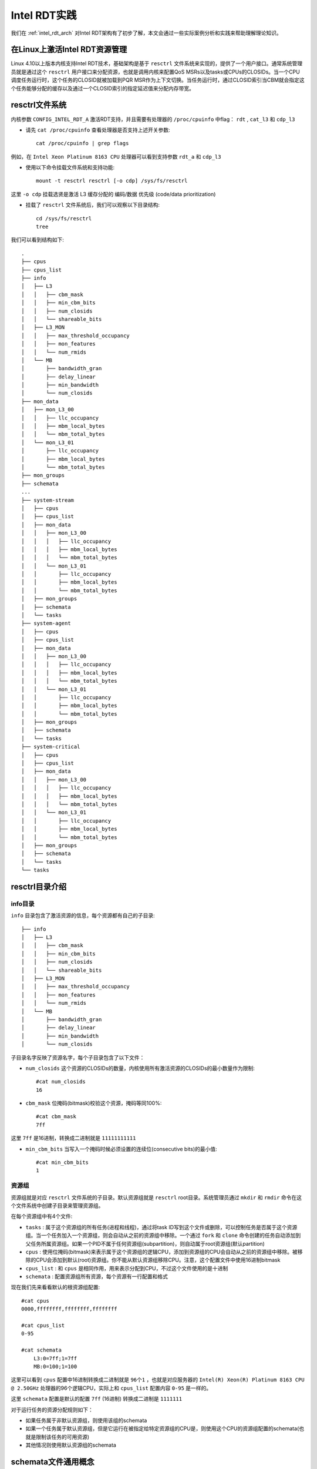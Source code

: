.. _intel_rdt_practice:

====================
Intel RDT实践
====================

我们在 :ref:`intel_rdt_arch` 对Intel RDT架构有了初步了解，本文会通过一些实际案例分析和实践来帮助理解理论知识。

在Linux上激活Intel RDT资源管理
===============================

Linux 4.10以上版本内核支持Intel RDT技术，基础架构是基于 ``resctrl`` 文件系统来实现的，提供了一个用户接口。通常系统管理员就是通过这个 ``resctrl`` 用户接口来分配资源，也就是调用内核来配置QoS MSRs以及tasks或CPUs的CLOSIDs。当一个CPU调度任务运行时，这个任务的CLOSID就被加载到PQR MSR作为上下文切换。当任务运行时，通过CLOSID索引当CBM就会指定这个任务能够分配的缓存以及通过一个CLOSID索引的指定延迟值来分配内存带宽。

resctrl文件系统
====================

内核参数 ``CONFIG_INTEL_RDT_A`` 激活RDT支持，并且需要有处理器的 ``/proc/cpuinfo`` 中flag： ``rdt`` , ``cat_l3`` 和 ``cdp_l3``

- 请先 ``cat /proc/cpuinfo`` 查看处理器是否支持上述开关参数::

   cat /proc/cpuinfo | grep flags

例如，在 ``Intel Xeon Platinum 8163 CPU`` 处理器可以看到支持参数 ``rdt_a`` 和 ``cdp_l3``

- 使用以下命令挂载文件系统和支持功能::

   mount -t resctrl resctrl [-o cdp] /sys/fs/resctrl

这里 ``-o cdp`` 挂载选贤是激活 L3 缓存分配的 编码/数据 优先级 (code/data prioritization)

- 挂载了 ``resctrl`` 文件系统后，我们可以观察以下目录结构::

   cd /sys/fs/resctrl
   tree

我们可以看到结构如下::

   .
   ├── cpus
   ├── cpus_list
   ├── info
   │   ├── L3
   │   │   ├── cbm_mask
   │   │   ├── min_cbm_bits
   │   │   ├── num_closids
   │   │   └── shareable_bits
   │   ├── L3_MON
   │   │   ├── max_threshold_occupancy
   │   │   ├── mon_features
   │   │   └── num_rmids
   │   └── MB
   │       ├── bandwidth_gran
   │       ├── delay_linear
   │       ├── min_bandwidth
   │       └── num_closids
   ├── mon_data
   │   ├── mon_L3_00
   │   │   ├── llc_occupancy
   │   │   ├── mbm_local_bytes
   │   │   └── mbm_total_bytes
   │   └── mon_L3_01
   │       ├── llc_occupancy
   │       ├── mbm_local_bytes
   │       └── mbm_total_bytes
   ├── mon_groups
   ├── schemata
   ...
   ├── system-stream
   │   ├── cpus
   │   ├── cpus_list
   │   ├── mon_data
   │   │   ├── mon_L3_00
   │   │   │   ├── llc_occupancy
   │   │   │   ├── mbm_local_bytes
   │   │   │   └── mbm_total_bytes
   │   │   └── mon_L3_01
   │   │       ├── llc_occupancy
   │   │       ├── mbm_local_bytes
   │   │       └── mbm_total_bytes
   │   ├── mon_groups
   │   ├── schemata
   │   └── tasks
   ├── system-agent
   │   ├── cpus
   │   ├── cpus_list
   │   ├── mon_data
   │   │   ├── mon_L3_00
   │   │   │   ├── llc_occupancy
   │   │   │   ├── mbm_local_bytes
   │   │   │   └── mbm_total_bytes
   │   │   └── mon_L3_01
   │   │       ├── llc_occupancy
   │   │       ├── mbm_local_bytes
   │   │       └── mbm_total_bytes
   │   ├── mon_groups
   │   ├── schemata
   │   └── tasks
   ├── system-critical
   │   ├── cpus
   │   ├── cpus_list
   │   ├── mon_data
   │   │   ├── mon_L3_00
   │   │   │   ├── llc_occupancy
   │   │   │   ├── mbm_local_bytes
   │   │   │   └── mbm_total_bytes
   │   │   └── mon_L3_01
   │   │       ├── llc_occupancy
   │   │       ├── mbm_local_bytes
   │   │       └── mbm_total_bytes
   │   ├── mon_groups
   │   ├── schemata
   │   └── tasks
   └── tasks

resctrl目录介绍
===================

info目录
----------

``info`` 目录包含了激活资源的信息，每个资源都有自己的子目录::

   ├── info
   │   ├── L3
   │   │   ├── cbm_mask
   │   │   ├── min_cbm_bits
   │   │   ├── num_closids
   │   │   └── shareable_bits
   │   ├── L3_MON
   │   │   ├── max_threshold_occupancy
   │   │   ├── mon_features
   │   │   └── num_rmids
   │   └── MB
   │       ├── bandwidth_gran
   │       ├── delay_linear
   │       ├── min_bandwidth
   │       └── num_closids

子目录名字反映了资源名字，每个子目录包含了以下文件：

- ``num_closids`` 这个资源的CLOSIDs的数量，内核使用所有激活资源的CLOSIDs的最小数量作为限制::

   #cat num_closids
   16

- ``cbm_mask`` 位掩码(bitmask)校验这个资源，掩码等同100%::

   #cat cbm_mask
   7ff

这里 ``7ff`` 是16进制，转换成二进制就是 ``11111111111``

- ``min_cbm_bits`` 当写入一个掩码时候必须设置的连续位(consecutive bits)的最小值::

   #cat min_cbm_bits 
   1

资源组
--------------

资源组就是对应 ``resctrl`` 文件系统的子目录。默认资源组就是 ``resctrl`` root目录。系统管理员通过 ``mkdir`` 和 ``rmdir`` 命令在这个文件系统中创建子目录来管理资源组。

在每个资源组中有4个文件:

- ``tasks`` : 属于这个资源组的所有任务(进程和线程)，通过将task ID写到这个文件或删除，可以控制任务是否属于这个资源组。当一个任务加入一个资源组，则会自动从之前的资源组中移除。一个通过 ``fork`` 和 ``clone`` 命令创建的任务自动添加到父任务所属资源组。如果一个PID不属于任何资源组(subpartition)，则自动属于root资源组(默认partition)
- ``cpus`` : 使用位掩码(bitmask)来表示属于这个资源组的逻辑CPU，添加到资源组的CPU会自动从之前的资源组中移除。被移除的CPU会添加到默认(root)资源组。你不能从默认资源组移除CPU。注意，这个配置文件中使用16进制bitmask
- ``cpus_list`` : 和 ``cpus`` 是相同作用，用来表示分配到CPU，不过这个文件使用的是十进制
- ``schemata`` : 配置资源组所有资源，每个资源有一行配置和格式

现在我们先来看看默认的根资源组配置::

   #cat cpus
   0000,ffffffff,ffffffff,ffffffff
   
   #cat cpus_list
   0-95
   
   #cat schemata 
       L3:0=7ff;1=7ff
       MB:0=100;1=100

这里可以看到 ``cpus`` 配置中16进制转换成二进制就是 ``96个1`` ，也就是对应服务器的 ``Intel(R) Xeon(R) Platinum 8163 CPU @ 2.50GHz`` 处理器的96个逻辑CPU，实际上和 ``cpus_list`` 配置内容 ``0-95`` 是一样的。

这里 ``schemata`` 配置是默认的配置 ``7ff`` (16进制) 转换成二进制是 ``1111111`` 

对于运行任务的资源分配规则如下：

- 如果任务属于非默认资源组，则使用该组的schemata
- 如果一个任务属于默认资源组，但是它运行在被指定给特定资源组的CPU是，则使用这个CPU的资源组配置的schemata(也就是限制该任务的可用资源)
- 其他情况则使用默认资源组的schemata

schemata文件通用概念
=====================

在 ``schemata`` 文件中每一行描述一个资源。配置行以资源的名字开始，对应的指定值就是作用在这个系统资源的每个会话。

Cache IDs (缓存ID)
--------------------

现在通用Intel系统在每个 socket 包含一个 ``L3`` 缓存，并且每个物理核心(core)的超线程(hyperthreads)共享一个 ``L2`` 缓存。在一个socket中我们可以有多个独立的 ``L3`` 缓存，以及多个物理核心共享一个 ``L2`` 缓存。这种CPU架构决定了一组逻辑CPU如何共享资源，所以就使用 ``Cache ID`` 来表示。在一个给定的缓存层，对于整个系统只使用一个唯一标识的数字(但是不保证数字是连续的)。为了找出每个逻辑CPU的ID，请查看 ``/sys/devices/system/cpu/cpu*/cache/index*/id`` 。

Cache Bit Masks(CBM)
----------------------

对于每个缓存资源，我们使用一个bitmask(位掩码)来描述这个缓存的份额(portion)。对于每个CPU型号(不同的缓存层可能不同)定义了mask的最大值。这个值使用CPUID就可以找到，不过也通过 ``resctrl`` 文件系统的 ``info`` 目录下配置文件 ``info/{resource}/cbm_mask`` 可以查看。举例，我们查看 ``L3`` 缓存::

   cat /sys/fs/resctrl/info/L3/cbm_mask

可以看到输出::

   7ff

上述十六进制 ``7ff`` 转换成二进制就是 11111111111 (11个1) ，这是默认配置，也就是所有缓存的所有部分(都是1)都可以访问

在Intel RDT架构中，使用这些位掩码(bit masks)来在一个相邻块设置 ``1`` 数字。这样十六进制 ``0x3`` (11) ``0x6`` (110） 和 ``0xC`` (1100) 就是表示2位集，而 ``0x5`` (101) ``0x9`` (1001) 和 ``0xA`` (1010) 就不是。在一个使用20位掩码的系统，每一位表示缓存的 ``5%`` 。你可以将缓存划分成相等的4部分，使用以下掩码 ``0x1f`` (11111) , ``0x3e0`` (1111100000) , ``0x7c00`` (111110000000000), ``0xf8000`` (11111000000000000000)

L3缓存详情(关闭了code/data优先级)
-------------------------------------

当CDP禁用时，L3的schemata格式如下::

   L3:<cache_id0>=<'cbm>;<cache_id1>=<cbm>;...
   
L3缓存详情(通过resctrl挂载参数启用了CDP)
------------------------------------------

当激活了CDP时候，L3缓存会划分成2个独立部分::

   L3data:<cache_id0>=<cbm>;<cache_id1>=<cbm>;...
   L3code:<cache_id0>=<cbm>;<cache_id1>=<cbm>;...

L2缓存详情
---------------

L2缓存不支持代码和数据优先级，所以schemata始终如下::

   L2:<cache_id0>=<cbm>;<cache_id1>=<cbm>;...

RDT配置案例
==============

案例1
--------

在使用双socket的主机(每个socket一个L3缓存)，使用4位的缓存位掩码::

   mount -t resctrl resctrl /sys/fs/resctrl
   cd /sys/fs/resctrl
   mkdir p0 p1
   echo "L3:0=3;1=c" > /sys/fs/resctrl/p0/schemata
   echo "L3:0=3;1=3" > /sys/fs/resctrl/p1/schemata

进制转换说明 :

============= ==============
16进制        2进制
============= ==============
3             11
c             1100
============= ==============

默认的资源组没有修改，所以我们可以访问所有缓存的所有部分(也就是在 root 根上的 ``schemata`` 配置值是默认的 ``L3:0=f;1=f`` )

上述修改以后，分配到 ``p0`` 资源组的进程，就只能分配到 cache ID 0的低位50% (3) 和 cache ID 1的高位50% (c) ；而分配到 ``p1`` 资源组的进程，就能够使用两个socket中缓存的低位50% (都是3) 。

.. figure:: ../../_static/kernel/intel_rdt/l3_schemata_1.png
   :scale: 80

案例2
----------

这个案例依然是双sockets处理器，但是配置是更为真实的20位mask。

两个实时任务， ``pid=1234`` 运行在处理器0， ``pid=5678`` 运行在处理器1，这两个处理器核心都是一个双socket的socket 0上，并且是双核心主机。为了避免 noisy neighbors ，这两个实时tasks要配置各自独占socket 0的L3缓存的1/4 ::

   mount -t resctrl resctrl /sys/fs/resctrl
   cd /sys/fs/resctrl

- 首先设置默认组最多占用socket 0的L3缓存最多 50% ::

   echo "L3:0=3ff;1=fffff" > schemata

``3ff`` 相当于 11,1111,1111 

- 然后我们创建第一个资源组，并设置访问socket 0的高 25% ::

   mkdir p0
   echo "L3:0=f8000;1=fffff" > p0/schemata

``f8000`` 相当于 1111,1000,0000,0000,0000 : 这样我们就是配置了 socket 0 的L3 缓存的最高 25% (1/4) 空间给 socket 0

- 最后，我们将进程加入到 tasks 中::

   echo 1234 > p0/tasks

然后我们就可以检查::

   taskset -cp 1 1234

- 同样我们配置第二个实时任务::

   mkdir p1
   echo "L3:0=7c00;1=fffff" > p1/schemata
   echo 5678 > p1/tasks
   taskset -cp 2 5678

最终结果图示如下:

.. figure:: ../../_static/kernel/intel_rdt/l3_schemata_2.png
   :scale: 80

案例3
-----------

本案例是一个单socket系统，

参考
=======

- `RESOURCE ALLOCATION IN INTEL® RESOURCE DIRECTOR TECHNOLOGY <https://01.org/group/4685/blogs>`_
- 如果你要进行数字进制转换，可以使用 `在线进制转换工具 <https://www.sojson.com/hexconvert.html>`_
